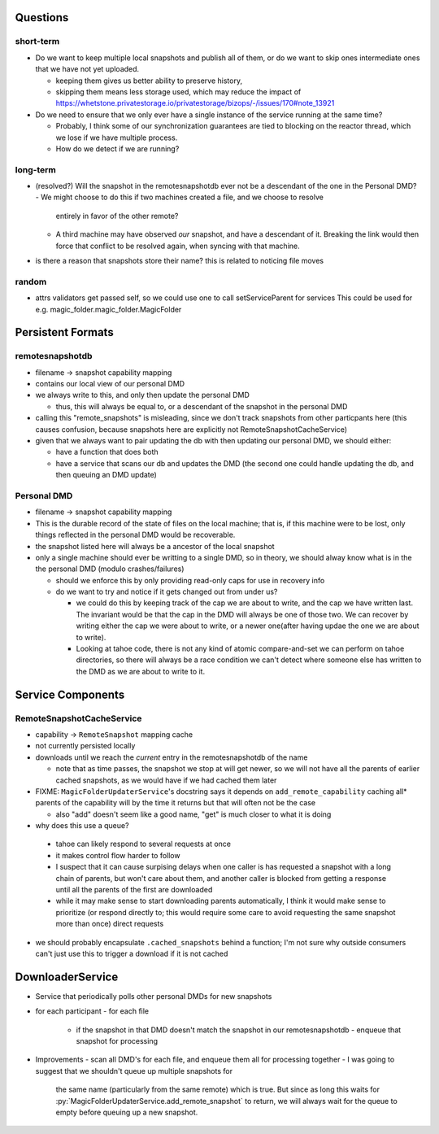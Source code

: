 Questions
=========

short-term
----------

- Do we want to keep multiple local snapshots and publish all of them, or do we
  want to skip ones intermediate ones that we have not yet uploaded.

  - keeping them gives us better ability to preserve history,
  - skipping them means less storage used, which may reduce the impact of 
    https://whetstone.privatestorage.io/privatestorage/bizops/-/issues/170#note_13921

- Do we need to ensure that we only ever have a single instance of the service
  running at the same time?

  - Probably, I think some of our synchronization guarantees are tied to
    blocking on the reactor thread, which we lose if we have multiple process.
  - How do we detect if we are running?

long-term
---------

- (resolved?) Will the snapshot in the remotesnapshotdb ever not be a descendant of the one in the Personal DMD?
  - We might choose to do this if two machines created a file, and we choose to resolve
    entirely in favor of the other remote?
  - A third machine may have observed *our* snapshot, and have a descendant of it. Breaking
    the link would then force that conflict to be resolved again, when syncing with that
    machine.
- is there a reason that snapshots store their name? this is related to noticing file moves

random
------
- attrs validators get passed self, so we could use one to call setServiceParent for services
  This could be used for e.g. magic_folder.magic_folder.MagicFolder

Persistent Formats
==================

remotesnapshotdb
----------------
- filename -> snapshot capability mapping
- contains our local view of our personal DMD

- we always write to this, and only then update the personal DMD

  - thus, this will always be equal to, or a descendant of the
    snapshot in the personal DMD

- calling this "remote_snapshots" is misleading, since we don't track snapshots
  from other particpants here (this causes confusion, because snapshots here are
  explicitly not RemoteSnapshotCacheService)
- given that we always want to pair updating the db with then updating our
  personal DMD, we should either:

  - have a function that does both
  - have a service that scans our db and updates the DMD
    (the second one could handle updating the db, and then queuing an DMD update)

Personal DMD
------------

- filename -> snapshot capability mapping
- This is the durable record of the state of files on the local machine; that is,
  if this machine were to be lost, only things reflected in the personal DMD would
  be recoverable.
- the snapshot listed here will always be a ancestor of the local snapshot
- only a single machine should ever be writting to a single DMD, so in theory, we
  should alway know what is in the the personal DMD (modulo crashes/failures)
  
  - should we enforce this by only providing read-only caps for use in recovery info
  - do we want to try and notice if it gets changed out from under us?

    - we could do this by keeping track of the cap we are about to write, and
      the cap we have written last. The invariant would be that the cap in the
      DMD will always be one of those two. We can recover by writing either the
      cap we were about to write, or a newer one(after having updae the one we
      are about to write).
    - Looking at tahoe code, there is not any kind of atomic compare-and-set we
      can perform on tahoe directories, so there will always be a race condition
      we can't detect where someone else has written to the DMD as we are about
      to write to it.


Service Components
==================

RemoteSnapshotCacheService
--------------------------
- capability ->  ``RemoteSnapshot``  mapping cache
- not currently persisted locally
- downloads until we reach the *current* entry in the remotesnapshotdb of the name

  - note that as time passes, the snapshot we stop at will get newer, so we
    will not have all the parents of earlier cached snapshots, as we would have
    if we had cached them later

- FIXME: ``MagicFolderUpdaterService``'s docstring says it depends on
  ``add_remote_capability`` caching all\* parents of the capability will
  by the time it returns but that will often not be the case

  - also "add" doesn't seem like a good name, "get" is much closer to what it is doing

- why does this use a queue?

 - tahoe can likely respond to several requests at once
 - it makes control flow harder to follow
 - I suspect that it can cause surpising delays when one caller is has requested
   a snapshot with a long chain of parents, but won't care about them, and another
   caller is blocked from getting a response until all the parents of the first are
   downloaded
 - while it may make sense to start downloading parents automatically, I think it
   would make sense to prioritize (or respond directly to; this would require some
   care to avoid requesting the same snapshot more than once) direct requests

- we should probably encapsulate ``.cached_snapshots`` behind a function; I'm not
  sure why outside consumers can't just use this to trigger a download if it is not cached

DownloaderService
=================

- Service that periodically polls other personal DMDs for new snapshots
- for each participant
  - for each file
    - if the snapshot in that DMD doesn't match the snapshot in our remotesnapshotdb
      - enqueue that snapshot for processing
- Improvements
  - scan all DMD's for each file, and enqueue them all for processing together
  - I was going to suggest that we shouldn't queue up multiple snapshots for
    the same name (particularly from the same remote) which is true. But since
    as long this waits for :py:`MagicFolderUpdaterService.add_remote_snapshot`
    to return, we will always wait for the queue to empty before queuing up a new
    snapshot.

